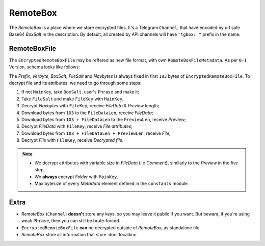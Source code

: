 RemoteBox
=========

The *RemoteBox* is a place where we store encrypted files. It's a Telegram ``Channel``, that have encoded by url safe Base64 *BoxSalt* in the description. By default, all created by API channels will have ``"tgbox: "`` prefix in the name.

RemoteBoxFile
-------------

The ``EncryptedRemoteBoxFile`` may be reffered as new file format, with own ``RemoteBoxFileMetadata``. As per ``0-1`` Version, schema looks like follows:

.. image:: images/rbfm_schema.png

The *Prefix*, *Verbyte*, *BoxSalt*, *FileSalt* and *Navbytes* is always fixed in first ``103`` bytes of ``EncryptedRemoteBoxFile``. To decrypt file and its attributes, we need to go through some steps:

1. If not ``MainKey``, take ``BoxSalt``, user's ``Phrase`` and make it;
2. Take ``FileSalt`` and make ``FileKey`` with ``MainKey``;
3. Decrypt *Navbytes* with ``FileKey``, receive *FileData* & *Preview* length;
4. Download bytes from ``103`` to the ``FileDataLen``, receive *FileData*;
5. Download bytes from ``103 + FileDataLen`` to the ``PreviewLen``, receive *Preview*;
6. Decrypt *FileData* with ``FileKey``, receive *File attributes*;
7. Download bytes from ``103 + FileDataLen + PreviewLen``, receive *File*;
8. Decrypt *File* with ``FileKey``, receive *Decrypted file*.

.. note::
    - We decrypt attributes with variable size in *FileData* (i.e *Comment*), similarly to the *Preview* in the five step.
    - We **always** encrypt *Folder* with ``MainKey``.
    - Max bytesize of every *Metadata* element defined in the ``constants`` module.

Extra
-----

- *RemoteBox* (``Channel``) **doesn't** store any keys, so you may leave it public if you want. But beware, if you're using weak ``Phrase``, then you can still be brute-forced.
- ``EncryptedRemoteBoxFile`` **can** be decrypted outside of *RemoteBox*, as standalone file.
- *RemoteBox* store all information that store :doc:`localbox`.
